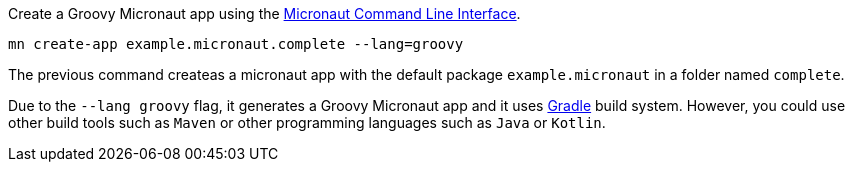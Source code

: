 Create a Groovy Micronaut app using the http://docs.micronaut.io/snapshot/guide/index.html#cli[Micronaut Command Line Interface].

`mn create-app example.micronaut.complete --lang=groovy`

The previous command createas a micronaut app with the default package `example.micronaut` in a folder named `complete`.

Due to the `--lang groovy` flag, it generates a Groovy Micronaut app and it uses http://gradle.org[Gradle] build system. However, you could use
other build tools such as `Maven` or other programming languages such as `Java` or `Kotlin`.

